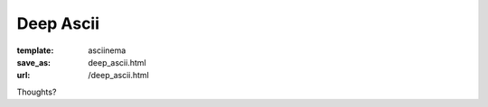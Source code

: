 Deep Ascii
**********
:template: asciinema
:save_as: deep_ascii.html
:url: /deep_ascii.html

Thoughts?

.. raw:: html

     <asciinema-player src="/asciicast/test.json" cols="80" rows="24"></asciinema-player>

